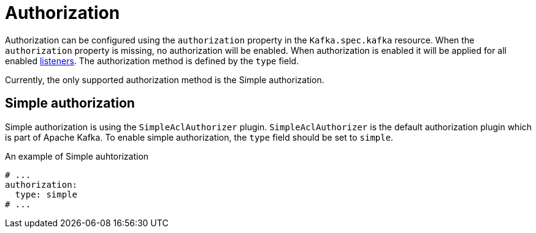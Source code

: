 // Module included in the following assemblies:
//
// assembly-kafka-authentication-and-authorization.adoc

[id='ref-kafka-authorization-{context}']
= Authorization

Authorization can be configured using the `authorization` property in the `Kafka.spec.kafka` resource.
When the `authorization` property is missing, no authorization will be enabled.
When authorization is enabled it will be applied for all enabled xref:assembly-configuring-kafka-broker-listeners-{context}[listeners].
The authorization method is defined by the `type` field.

Currently, the only supported authorization method is the Simple authorization.

== Simple authorization

Simple authorization is using the `SimpleAclAuthorizer` plugin.
`SimpleAclAuthorizer` is the default authorization plugin which is part of Apache Kafka.
To enable simple authorization, the `type` field should be set to `simple`.

.An example of Simple auhtorization
[source,yaml,subs="attributes+"]
----
# ...
authorization:
  type: simple
# ...
----